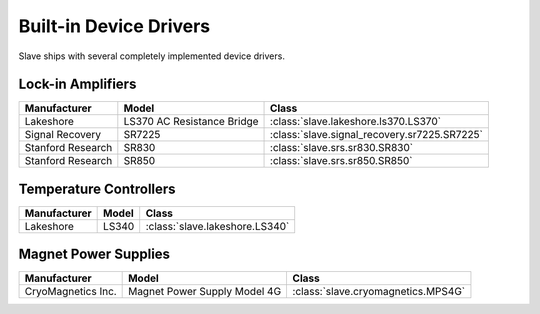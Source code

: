 .. _builtin_drivers:

Built-in Device Drivers
=======================

Slave ships with several completely implemented device drivers.

Lock-in Amplifiers
------------------

=================  ==========================  ============================================
Manufacturer       Model                       Class
=================  ==========================  ============================================
Lakeshore          LS370 AC Resistance Bridge  :class:`slave.lakeshore.ls370.LS370`
Signal Recovery    SR7225                      :class:`slave.signal_recovery.sr7225.SR7225`
Stanford Research  SR830                       :class:`slave.srs.sr830.SR830`
Stanford Research  SR850                       :class:`slave.srs.sr850.SR850`
=================  ==========================  ============================================

Temperature Controllers
-----------------------

============  =====  ==============================
Manufacturer  Model  Class
============  =====  ==============================
Lakeshore     LS340  :class:`slave.lakeshore.LS340`
============  =====  ==============================

Magnet Power Supplies
---------------------

==================  ============================  ==================================
Manufacturer        Model                         Class
==================  ============================  ==================================
CryoMagnetics Inc.  Magnet Power Supply Model 4G  :class:`slave.cryomagnetics.MPS4G`
==================  ============================  ==================================
